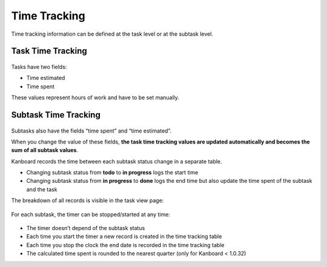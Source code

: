 Time Tracking
=============

Time tracking information can be defined at the task level or at the
subtask level.

Task Time Tracking
------------------

.. figure:: /_static/task-time-tracking.png
   :alt: Task time tracking

Tasks have two fields:

-  Time estimated
-  Time spent

These values represent hours of work and have to be set manually.

Subtask Time Tracking
---------------------

.. figure:: /_static/subtask-time-tracking.png
   :alt: Subtask time tracking

Subtasks also have the fields “time spent” and “time estimated”.

When you change the value of these fields, **the task time tracking
values are updated automatically and becomes the sum of all subtask
values**.

Kanboard records the time between each subtask status change in a
separate table.

-  Changing subtask status from **todo** to **in progress** logs the
   start time
-  Changing subtask status from **in progress** to **done** logs the end
   time but also update the time spent of the subtask and the task

The breakdown of all records is visible in the task view page:

.. figure:: /_static/task-timesheet.png
   :alt: Task timesheet

For each subtask, the timer can be stopped/started at any time:

.. figure:: /_static/subtask-timer.png
   :alt: Subtask timer

-  The timer doesn’t depend of the subtask status
-  Each time you start the timer a new record is created in the time
   tracking table
-  Each time you stop the clock the end date is recorded in the time
   tracking table
-  The calculated time spent is rounded to the nearest quarter (only for
   Kanboard < 1.0.32)
